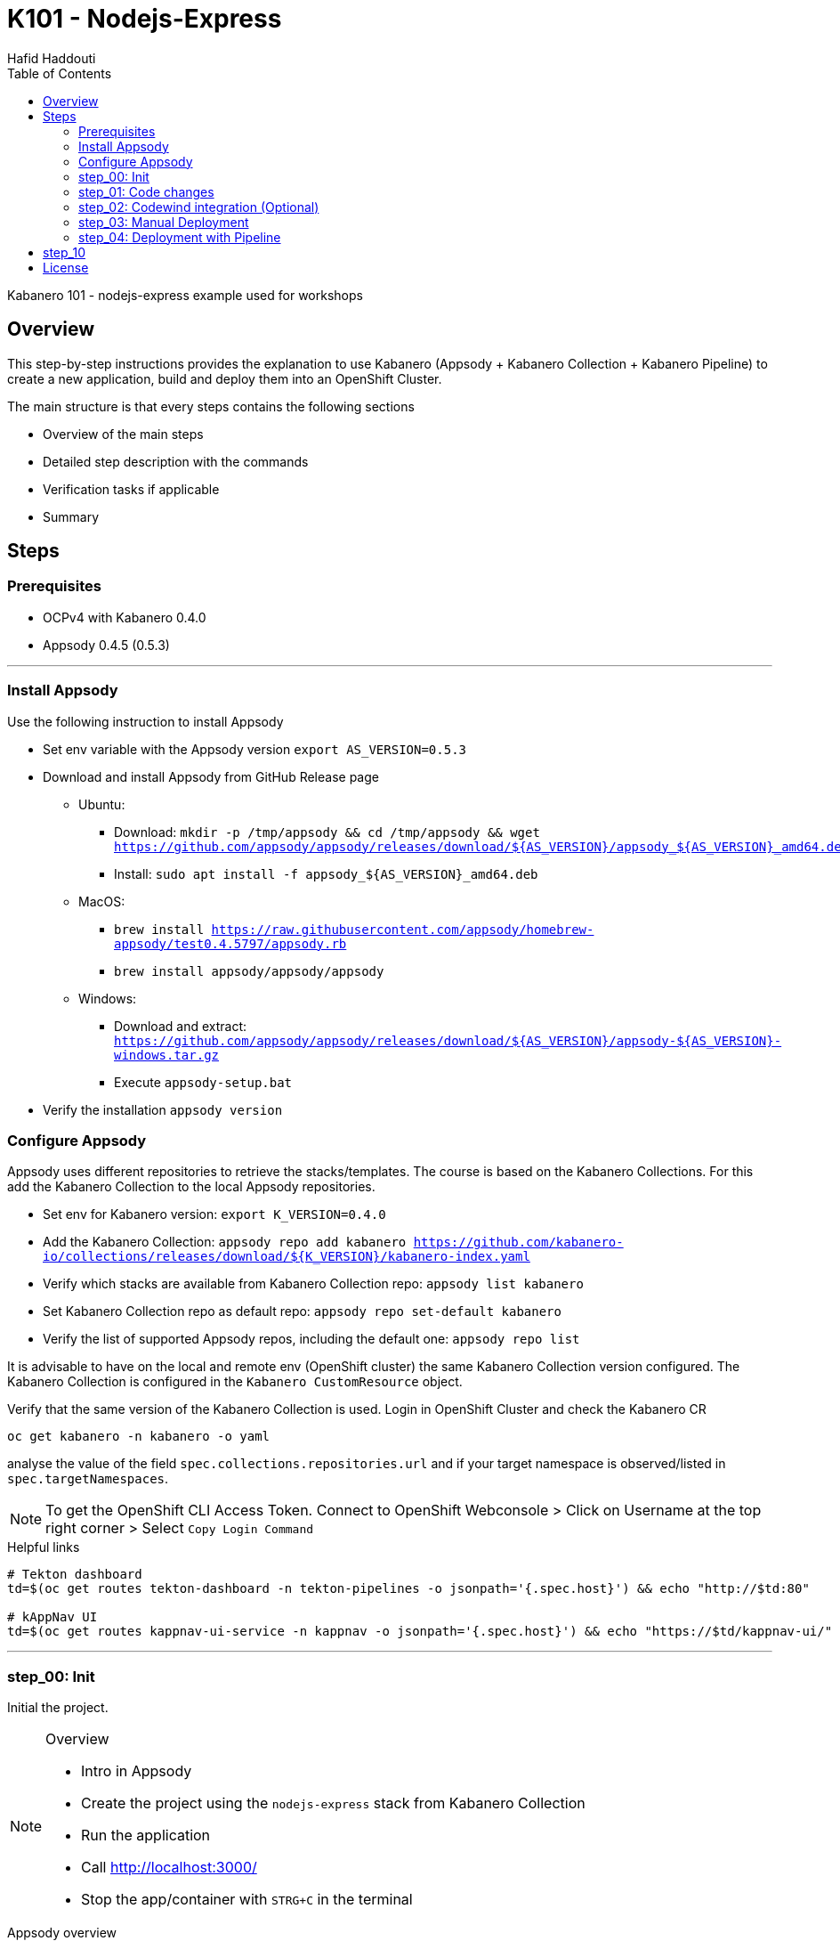= K101 - Nodejs-Express
:author: Hafid Haddouti
:toc: left
:toclevels: 4

Kabanero 101 - nodejs-express example used for workshops

toc::[]

== Overview

This step-by-step instructions provides the explanation to use Kabanero (Appsody + Kabanero Collection + Kabanero Pipeline) to create a new application, build and deploy them into an OpenShift Cluster.

The main structure is that every steps contains the following sections

* Overview of the main steps
* Detailed step description with the commands
* Verification tasks if applicable
* Summary

== Steps

=== Prerequisites

* OCPv4 with Kabanero 0.4.0
* Appsody 0.4.5 (0.5.3)

'''

=== Install Appsody

Use the following instruction to install Appsody

* Set env variable with the Appsody version `export AS_VERSION=0.5.3`
* Download and install Appsody from GitHub Release page
** Ubuntu: 
*** Download: `mkdir -p /tmp/appsody && cd /tmp/appsody && wget https://github.com/appsody/appsody/releases/download/${AS_VERSION}/appsody_${AS_VERSION}_amd64.deb`
*** Install: `sudo apt install -f appsody_${AS_VERSION}_amd64.deb`
** MacOS: 
*** `brew install https://raw.githubusercontent.com/appsody/homebrew-appsody/test0.4.5797/appsody.rb`
*** `brew install appsody/appsody/appsody`
** Windows: 
*** Download and extract: `https://github.com/appsody/appsody/releases/download/${AS_VERSION}/appsody-${AS_VERSION}-windows.tar.gz`
*** Execute `appsody-setup.bat`
* Verify the installation `appsody version`

=== Configure Appsody

Appsody uses different repositories to retrieve the stacks/templates.
The course is based on the Kabanero Collections. For this add the Kabanero Collection to the local Appsody repositories.

* Set env for Kabanero version: `export K_VERSION=0.4.0`
* Add the Kabanero Collection: `appsody repo add kabanero https://github.com/kabanero-io/collections/releases/download/${K_VERSION}/kabanero-index.yaml`
* Verify which stacks are available from Kabanero Collection repo: `appsody list kabanero`
* Set Kabanero Collection repo as default repo: `appsody repo set-default kabanero`
* Verify the list of supported Appsody repos, including the default one: `appsody repo list`

It is advisable to have on the local and remote env (OpenShift cluster) the same Kabanero Collection version configured.
The Kabanero Collection is configured in the `Kabanero CustomResource` object.

Verify that the same version of the Kabanero Collection is used. Login in OpenShift Cluster and check the Kabanero CR

`oc get kabanero -n kabanero -o yaml`

analyse the value of the field `spec.collections.repositories.url` and if your target namespace is observed/listed in `spec.targetNamespaces`.

NOTE: To get the OpenShift CLI Access Token. Connect to OpenShift Webconsole > Click on Username at the top right corner > Select `Copy Login Command`

.Helpful links
----

# Tekton dashboard
td=$(oc get routes tekton-dashboard -n tekton-pipelines -o jsonpath='{.spec.host}') && echo "http://$td:80"

# kAppNav UI
td=$(oc get routes kappnav-ui-service -n kappnav -o jsonpath='{.spec.host}') && echo "https://$td/kappnav-ui/"

----

'''

=== step_00: Init

Initial the project.

[NOTE]
====
.Overview
* Intro in Appsody
* Create the project using the `nodejs-express` stack from Kabanero Collection
* Run the application
* Call link:http://localhost:3000/[]
* Stop the app/container with `STRG+C` in the terminal
====

.Appsody overview
----

$ appsody repo list

NAME     	URL
*kabanero	https://github.com/kabanero-io/collections/releases/download/0.4.0/kabanero-index.yaml
appsodyex	https://github.com/appsody/stacks/releases/latest/download/experimental-index.yaml
incubator	https://github.com/appsody/stacks/releases/latest/download/incubator-index.yaml

$ appsody list

REPO    	ID               	VERSION  	TEMPLATES        	DESCRIPTION
kabanero	java-microprofile	0.2.19   	*default         	Eclipse MicroProfile on Open Liberty & OpenJ9 using Maven
kabanero	java-spring-boot2	0.3.18   	*default, kotlin 	Spring Boot using OpenJ9 and Maven
kabanero	nodejs           	0.2.6    	*simple          	Runtime for Node.js applications
kabanero	nodejs-express   	0.2.8    	scaffold, *simple	Express web framework for Node.js
kabanero	nodejs-loopback  	0.1.6    	*scaffold        	LoopBack 4 API Framework for Node.js
----

Appsody Stacks, e.g. link:https://github.com/appsody/stacks/tree/master/incubator/nodejs-express[nodejs-express] compared to same stack option from Kabanero Collection: link:https://github.com/kabanero-io/collections/tree/master/incubator/nodejs-express[nodejs-express]. The main difference is the Pipeline support.


.Create project structure
----
$ mkdir k101-nodejs-express & cd k101-nodejs-express
$ appsody init kabanero/nodejs-express

$ tree -a

.
├── .appsody-config.yaml
├── .gitignore
├── .vscode
│   ├── launch.json
│   └── tasks.json
├── app.js
├── package-lock.json
├── package.json
└── test
    └── test.js

2 directories, 8 files
----

.Start the app
----
$ appsody run -v

...
[Container] App started on PORT 3000


$ docker ps | grep kabanero

$ appsody stop
----

.Test Endpoints
* Home: link:http://localhost:3000[]
* Health: link:http://localhost:3000/health[]
* Liveness: link:http://localhost:3000/live[]
* Readiness: link:http://localhost:3000/ready[]
* Prometheus Metrics: link:http://localhost:3000/metrics[]
* Dashboard: link:http://localhost:3000/appmetrics-dash[]


.Verification
* Check the content of the project and compare them with the link:https://github.com/kabanero-io/collections/tree/master/incubator/nodejs-express/templates/simple[template].
* See that a base docker image is now available `docker images | grep nodejs-express`
* Check the endpoints

[NOTE]
====
.Summary
* New project created using Appsody stack `nodejs-express` from the Kabanero Collections
* Application is runnable
* Application/Stack is cloud-native (ready)
* No points of contact with Docker, although it is used in the background.
====

'''

=== step_01: Code changes

Change the code and see immediately the modification online.

[NOTE]
====
.Overview
* Start the app
* modify the `app.js` and add a new endpoint
* Call the new endpoint link:http://localhost:3000/echo/test-user[]
* Stop the app/container with `STRG+C` in the terminal
====

.Start the app
----
$ appsody run -v

...
[Container] App started on PORT 3000
----

.Add new endpoint with random delay in processing, file: app.js
[source,javascript]
----
const sleep = (waitTimeInMs) => new Promise(resolve => setTimeout(resolve, waitTimeInMs));

app.get('/echo/:val', (req, res) => {
  let val = req.params.val;

  let delay = Math.floor(1000 * (Math.random() * 5)); 
  sleep(delay).then(() => {
    res.send("Echo: " + val + "; delay=" + delay);
  })
  
});

// before
// module.exports.app = app;
----

Verify the terminal with the Appsody log output to see the monitored file change. Appsody restarts the node process with the latest change.

.Appsody log output
----
[Container] [ControllerDebug] File watch event detected for:  FILE "app.js" WRITE [/project/user-app/app.js]
...
[Container] [ControllerDebug] New process created with pid 57
[Container]
[Container] > nodejs-express@0.2.8 start /project
[Container] > node server.js

----

Verify also that the same docker container is still running

.Check docker process
----
$ docker ps | grep kabanero

ab14a8692277        kabanero/nodejs-express:0.2   "/.appsody/appsody-c…"   7 minutes ago       Up 7 minutes        0.0.0.0:3000->3000/tcp, 0.0.0.0:8080->8080/tcp, 0.0.0.0:9229->9229/tcp   k101-nodejs-express-dev
----

.Check the log from the docker process (similar to the log output from Appsody terminal)
----
$ docker logs -f $(docker ps | grep kabanero | awk '{print $1}')
----

.Verification
* Docker container is still the same, also after code changes. Check CREATED / STATUS from `docker ps`
* Execute the new endpoint link:http://localhost:3000/echo/Ich-Check-Das[]
* ...and see the the request(s) in the Dashboard

[NOTE]
====
.Summary
* Fast ramp-up. New nodejs-express created without taking care about project initialization, structure, dependencies
* Undisturbed development without (manual) server restarts
* Container support out of the box, without touching Dockerfile or Docker commands
====

'''

=== step_02: Codewind integration (Optional)

Integrate in Codewind and test and debug the flow including monitoring and performance.
This step is optional. 

.Prerequisites
* VSCode with Codewind plugin, use the marketplace and search for `Codewind`
* Consider that the project must be located under `$HOME/codewind-workspace`

.Steps
* Add the existing project to Codewind. In Codewind view, select *Projects* > *Add Existing Project* and select the directory with our project
* Open App: use the context menu in Codewind for the project, to open app in browser
* Open Shell: to get a shell into the container
* Show all logs: to get all logs from the container in the VSCode output view
* Open Application Monitor: to open in the browser the monitor page
* Open Performance Dashboard: to open the performance page
* Create test case
** Edit load run settings
*** Path: `/echo/pf1`
*** Save
** Run Load Test
*** set a name and execute the test. repeat this multiple times
** Observe the Application Monitor
* Restart the app in Debug Mode: Select in Codewind view `Restart in Debug Mode` (consider the status bar color of VSCode: orange for debug mode)
** Set a break point in `app.js`
** Open App: because after restarting is a new port exposed
** Make a request `/echo/debug`
** Go line by line in VSCode Debug perspective, observe and watch variables
** Restart in Run Mode

[NOTE]
====
.Summary
* Project provides out of the box multiple features like: Application Monitoring, Performance testing...all without explicitly configuration
* IDE integration in VSCode is helpful and hides any Appsody commands
* Debugging also out of the box supported
====

IMPORTANT: The features like Application Monitoring and Performance test support is dependent from the used Appsody stack. Currently not all stacks support this features.

'''

=== step_03: Manual Deployment

Deploy the application into a OCP Cluster (current OCPv4.2) using manual steps.

.Prerequisites
* OCPv4.2 cluster
* `oc` cli installed on local machine
* Kabanero (v0.4.0) Foundation installed, see link:https://kabanero.io/docs/ref/general/installation/installing-kabanero-foundation.html[]. Consider to checkout the *0.4.0* branch!
* Add the domain of the Container Registry to the docker daemon config to avoid insecure error messages
.${HOME}/.docker/daemon.json - Example with two Container Registry domains
[javascript]
----
{
    "bip":"172.18.0.1/24",
    "debug": true,
    "storage-driver": "overlay",
    "insecure-registries": [
        "registry.test.training.katacoda.com:4567", 
        "image-registry-openshift-image-registry.2886795280-80-shadow04.environments.katacoda.com"]
}
----

[NOTE]
====
.Overview
* Set the env vars for `CR_URL` and `PRJ_NAME`
* Connect to the OCP cluster
** Get the CLI command with token from the OCP Application console
** `oc login https://master.com:443 --token=....`
* Login to Container Registry
** If the Registry is insecure, you receive e.g. following error message `Error response from daemon: Get https://docker-registry-..example.com/v2/: x509: certificate signed by unknown authority`. 
** Add the domain in the Docker config for insecure registries.
** Login to OCP registry: `docker login -u $(oc whoami) -p $(oc whoami -t) http://${CR_URL}`
* Build a stable version 

* Tagging
** Tag and push the version: `appsody build -t ${PRJ_NAME}/k101-nodejs-express:v0.1 --push-url ${CR_URL}`
** Verify that an ImageStream is created
* Deployment
** Create the project in OCP: `oc new-project ${PRJ_NAME}`, if not available
** Deploy into the cluster using the internal image: `appsody deploy -t docker-registry.default.svc:5000/${PRJ_NAME}/k101-nodejs-express:v0.1 --namespace ${PRJ_NAME} --no-build`
* Verification
** Call the endpoint of the deployed app
** Call kAppNav to see the deployed app
====


.Prepare the current env context
----
$ export CR_URL=<the OpenShift URL>

$ export PRJ_NAME=<your-project-name>
----

.Build
----
$ docker login -u $(oc whoami) -p $(oc whoami -t) https://${CR_URL}
Login Succeeded

$ appsody build -t ${PRJ_NAME}/k101-nodejs-express:v0.1 --push-url ${CR_URL}

...
Built docker image k101-nodejs-express:v0.1
[Docker] Successfully tagged image-registry-openshift-image-registry.apps.cluster-d0b4.sandbox1891.opentlc.com/demo00/k101-nodejs-express:v0.1
Pushing image image-registry-openshift-image-registry.apps.cluster-d0b4.sandbox1891.opentlc.com/demo00/k101-nodejs-express:v0.1
Built docker image image-registry-openshift-image-registry.apps.cluster-d0b4.sandbox1891.opentlc.com/demo00/k101-nodejs-express:v0.1
Running command: docker create --name test3-extract docker.io/kabanero/nodejs-express:0.2
Running command: docker cp test3-extract:/config/app-deploy.yaml /Users/haddouti/codewind-workspace/test3/app-deploy.yaml
Running command: docker rm test3-extract -f
Created deployment manifest: /Users/haddouti/codewind-workspace/test3/app-deploy.yaml
----

.Check the Manifest file containing info about image, k8s probes etc
----
$ cat app-deploy.yaml

...
spec:
  applicationImage: docker-registry-default.apps.bcaf.example.opentlc.com/demo-express/k101-nodejs-express:v0.1
  createKnativeService: false
  expose: true
  livenessProbe:
    failureThreshold: 12
    httpGet:
      path: /live
      port: 3000
    initialDelaySeconds: 5
    periodSeconds: 2
...
----

.The Build with push results also in an ImageStream in OCP Cluster
----

$ oc get is -n ${PRJ_NAME}
NAME                  IMAGE REPOSITORY                                                              TAGS   UPDATED
k101-nodejs-express   image-registry.openshift-image-registry.svc:5000/demo00/k101-nodejs-express   v0.1   3 minutes ago
----

.Deploy
----
$ oc new-project ${PRJ_NAME}

Now using project "demo-express" on server "https://master.com:443".

$ appsody deploy -t image-registry.openshift-image-registry.svc:5000/${PRJ_NAME}/k101-nodejs-express:v0.1 --namespace ${PRJ_NAME} --no-build

Extracting project from development environment
Pulling docker image kabanero/nodejs-express:0.2
Running command: docker pull kabanero/nodejs-express:0.2
0.2: Pulling from kabanero/nodejs-express
Digest: sha256:ae05d5a746aa0f043ce589fa73fe8139dc5d829787a8433f9fa01ccd83b9fadb
Status: Image is up to date for kabanero/nodejs-express:0.2
docker.io/kabanero/nodejs-express:0.2
[Warning] The stack image does not contain APPSODY_PROJECT_DIR. Using /project
...

Running command: kubectl get route k101-nodejs-express -o jsonpath={.status.ingress[0].host} --namespace demo-express
Deployed project running at k101-nodejs-express-demo-express.apps.bcaf.example.opentlc.com
----

.Get the automatically generated route
----
$ oc get route -n ${PRJ_NAME}
NAME                  HOST/PORT                                                        PATH   SERVICES              PORT       TERMINATION   WILDCARD
k101-nodejs-express   k101-nodejs-express-demo-express.apps.bcaf.example.opentlc.com          k101-nodejs-express   3000-tcp                 None

$ curl "http://$(oc get route k101-nodejs-express -n ${PRJ_NAME} -o jsonpath='{.spec.host}')/echo/mega"

Echo: mega; delay=2681
----


.Deployment verification
----
$ curl "http://$(oc get route k101-nodejs-express -n demo-express -o jsonpath='{.spec.host}')/echo/mega"

Echo: mega; delay=2681

$ echo "https://$(oc get routes kappnav-ui-service -n kappnav -o jsonpath='{.spec.host}')/kappnav-ui"
https://kappnav-ui-service-kappnav.apps.bcaf.example.opentlc.com/kappnav-ui/

$ oc get application
NAME                  AGE
k101-nodejs-express   51m

$ oc get application k101-nodejs-express -o yaml

$ oc describe application k101-nodejs-express

$ oc get pods
NAME                                  READY   STATUS    RESTARTS   AGE
appsody-operator-5b4bbc8c44-7gxt6     1/1     Running   0          52m
k101-nodejs-express-ffbf86dc4-gvhnn   1/1     Running   0          16m
----

[NOTE]
====
.Summary
* For deployment we enter the Appsody world (again), will be optimized in near future
* Deployment handled from an `AppsodyApplication` operator and creates all resources, incl. routes
* `Application` resource also is installed holding all meta information to the application
* Again no Docker contact points, except the tag name.
====

'''

=== step_04: Deployment with Pipeline

Deploy manually an application into a OCP Cluster (current OCPv4.2) using Tekton Pipelines.

Kabanero (Foundation) provides a set of predefined pipelines for the different stacks.
For our project is the pipeline `nodejs-express-build-deploy-pipeline` relevant, which builds and deploy the project from an existing Git repo. 

Kabanero deploys in the same namespace where Kabanero CR is deployed, usually `kabanero`. To support other target namespaces is the Kabanero CR enhanced, also the manifest file `app-deploy.yaml` contains the target namespace.

For simplicity the following is given:

* Public repository with Kabanero application (this one here)
* Target Namespace is `demo-express`
* No GitHub Secret is needed
* Kabanero is configured to support multiple target namespaces

.Prerequisites
* OCP Cluster
* Kabanero Foundation installed, incl. Tekton
* Public Git repo with Kabanero application

TIP: Consider to replace the Git Repo URL in the Pipeline definition if you will use your own repository. Otherwise imagine you have already pushed your new application and code change to the given Git repo and you will deploy the latest version with Kabanero Pipeline.

[NOTE]
====
.Overview
* Test Webhook Integration: manual trigger
** Create the PipelineResources for git repo and docker image
** Create a PipelineRun using the Pipeline `nodejs-express-build-deploy-pipeline` with the new created resources
** Watch the pipeline and task runs: `oc get pipelinerun --all-namespaces --watch` and `oc get taskrun --all-namespaces --watch`
** A script exists with all necessary steps: `manual-tekton-pipelinerun.sh`
** Verify the pipeline execution and resulting app
====

.Verify the existing Pipelines
----
$ oc get pipeline --all-namespaces
NAMESPACE   NAME                                      AGE
kabanero    java-microprofile-build-deploy-pipeline   1d
kabanero    java-spring-boot2-build-deploy-pipeline   1d
kabanero    nodejs-build-deploy-pipeline              1d
kabanero    nodejs-express-build-deploy-pipeline      1d
kabanero    nodejs-loopback-build-deploy-pipeline     1d
...
kabanero    pipeline0                                 1d
----

.Check the details of the nodejs-express pipeline
----
$ oc get pipeline nodejs-express-build-push-deploy-pipeline -n kabanero -o yaml

apiVersion: tekton.dev/v1alpha1
kind: Pipeline
metadata:
  annotations:
    manifestival: new
...
  name: nodejs-express-build-push-deploy-pipeline
  namespace: kabanero
...
spec:
  resources:
  - name: git-source
    type: git
  - name: docker-image
    type: image
  tasks:
  - name: build-task
    resources:
      inputs:
      - name: git-source
        resource: git-source
      outputs:
      - name: docker-image
        resource: docker-image
    taskRef:
      name: nodejs-express-build-task
  - name: deploy-task
    resources:
      inputs:
      - name: git-source
        resource: git-source
      - name: docker-image
        resource: docker-image
    runAfter:
    - build-task
    taskRef:
      name: nodejs-express-deploy-task
----

.Verify the existing Pipeline Tasks
----
$ oc get task --all-namespaces
NAMESPACE   NAME                            AGE
kabanero    java-microprofile-build-task    1d
kabanero    java-microprofile-deploy-task   1d
kabanero    java-spring-boot2-build-task    1d
kabanero    java-spring-boot2-deploy-task   1d
kabanero    monitor-result-task             1d
kabanero    nodejs-build-task               1d
kabanero    nodejs-deploy-task              1d
kabanero    nodejs-express-build-task       1d
kabanero    nodejs-express-deploy-task      1d
kabanero    nodejs-loopback-build-task      1d
kabanero    nodejs-loopback-deploy-task     1d
...
kabanero    pipeline0-task                  1d
----

.Check details of the nodejs-express relevant tasks
----
$ oc get task nodejs-express-build-task -n kabanero -o yaml
...

$ oc get task nodejs-express-deploy-task -n kabanero -o yaml
...
----


You can also use the Tekton Dashboard to verify the Pipeline and Task definitions

* Tekton Dashboard
** Select `Pipelines`, the Info-Button provides the definition
** Select `Tasks`, Info-Button


To execute a Pipeline create two PipelineResource objects, one holding the Git Repo and the other the resulting Docker Image URL.
To avoid any conflicts with other participants contains both resource the project name as prefix.

.Manual pipeline trigger (see also: ./manual-tekton-pipelinerun.sh)
----

$ cat pipelinerun_add.sh
#!/bin/sh
namespace=kabanero
APP_REPO=https://github.com/haf-tech/k101-nodejs-express.git
REPO_BRANCH=master
DOCKER_IMAGE="image-registry.openshift-image-registry.svc:5000/${PRJ_NAME}/k101-nodejs-express:v0.1"

cat <<EOF | oc -n ${namespace} apply -f -
apiVersion: v1
items:
- apiVersion: tekton.dev/v1alpha1
  kind: PipelineResource
  metadata:
    name: ${PRJ_NAME}-docker-image
  spec:
    params:
    - name: url
      value: ${DOCKER_IMAGE}
    type: image
- apiVersion: tekton.dev/v1alpha1
  kind: PipelineResource
  metadata:
    name: ${PRJ_NAME}-git-source
  spec:
    params:
    - name: revision
      value: ${REPO_BRANCH}
    - name: url
      value: ${APP_REPO}
    type: git
kind: List
EOF


$ oc get pipelineresource -n kabanero
NAME           AGE
docker-image   14s
git-source     14s

$ cat pipelinerun_exec.sh

#!/bin/sh

namespace=kabanero
APP_REPO=https://github.com/haf-tech/k101-nodejs-express.git
REPO_BRANCH=master
DOCKER_IMAGE="image-registry.openshift-image-registry.svc:5000/${PRJ_NAME}/k101-nodejs-express:v0.1"


cat <<EOF | oc -n ${namespace} apply -f -
apiVersion: tekton.dev/v1alpha1
kind: PipelineRun
metadata:
  name: nodejs-express-build-push-deploy-pipeline-run-1
  namespace: kabanero
spec:
  pipelineRef:
    name: nodejs-express-build-push-deploy-pipeline
  resources:
  - name: git-source
    resourceRef:
      name: ${PRJ_NAME}-git-source
  - name: docker-image
    resourceRef:
      name: ${PRJ_NAME}-docker-image
  serviceAccount: kabanero-operator
  timeout: 60m
EOF

----




Verify the log of the PipelineRun, find the Pod in `-n kabanero` representing the current PipelineRun and display the logs for one of the sub steps. Each step is own container.
.Commands to retrieve the right pod and display logs from one internal container (representing a step)
----
$ oc project kabanero

$ oc get pipelinerun 
NAME                                              SUCCEEDED   REASON    STARTTIME   COMPLETIONTIME
nodejs-express-build-push-deploy-pipeline-run-3   Unknown     Running   7m58s


$ oc logs -f $(oc get pods -n kabanero | grep $(oc get pipelinerun -n kabanero --no-headers | awk {'print $1'}) | awk {'print $1'}) -n kabanero

$ oc logs -f $(oc get pods | grep $(oc get pipelinerun --no-headers | awk {'print $1'}) | awk {'print $1'})

Error from server (BadRequest): a container name must be specified for pod nodejs-express-build-push-deploy-pipeline-run-3-build-pus-5fxt5-pod-13ec4b, choose one of: [step-create-dir-docker-image-vgw6f step-git-source-demo00-git-source-vzv7z step-extract step-validate-collection-is-active step-build step-push step-deploy-image step-image-digest-exporter-trdb4] or one of the init containers: [step-credential-initializer-kcp97 create-dir-default-image-output-dgldc step-place-tools]

$ oc logs -f $(oc get pods | grep $(oc get pipelinerun --no-headers | awk {'print $1'}) | awk {'print $1'}) -c step-build
...

----

You can also verify the current PipelineRun in Tekton Dashboard

* Open Tekton Dashboard
* Select `PipelineRuns` and select the running item

The application is also available as `Application` resource in the Cluster. Details are available within kAppNav:

* Open the kAppNav Dashboard
* Check the applications
* Select the application and verify the corresponding Kubernetes resources like Service, Deployment etc.
* Find the route of the application:
** Select the application
** Click on the `Route` item in the Component listing
** You will be forwarded to the OpenShift detailed view
** Click on the route URL
** add `/echo/ping` to the URL

[NOTE]
====
.Summary
* Deployment into Kubernetes/OCP Cluster works, from Source code 
* Deployment approach independent from the used technology stack of the app
* Do not care which tools or how a build or deployment works
====

'''

== step_10

.Overview
* Create GitHub Personal Access Token
** Enter GitHub > Profile *Settings* > *Developer Settings* > *Personal Access Tokens*. *Generate new token*
*** Set name
*** Set permission: `admin:repo_hook`
*** Remember the token!
* Configure Kabanero to support further namespaces
** Enhance Kabanero CR with the list of target namespaces
** Adjust the Appsody deployment manifest file holding the target namespace
* Configure Tekton to access GitHub
** Call Tekton Dashboard `echo "http://$(oc get routes tekton-dashboard -n kabanero -o jsonpath='{.spec.host}')"`
** Select *Secrets* and click *Add Secret*
** Set fields:
*** Name: github
*** Namespace: kabanero
*** Access To: Git server
*** Username: your Git username
*** Password/Token: The generated Git PAT
*** Service Account: kabanero-operator
*** Server URL: https://github.com
* Configure Tekton Webhook for GitHub
** Call Tekton Dashboard
** Select *Webhooks*
** Set fields
*** Name: demo-express-webhook
*** Repository URL: The URL to the Git repo, e.g. https://github.com/haf-tech/k101-nodejs-express.git
*** Access Token: Press + and define a name and the Github PAT
*** Namespace: kabanero
*** Pipeline: select the pipeline, here `nodejs-express-build-deploy-pipeline`
*** Service Account: kabanero-operator
*** Docker Registry: e.g. the internal one with the namespace, `image-registry.openshift-image-registry.svc:5000/demo-express`
*** Create.
*** This will trigger a WebHook creation in GitHub. (*tbd*)
* Create the project/namespace if not done `demo-express`, before pushing the first image to the project.
* Test Webhook Integration: automatic trigger
** Watch all PipelineRuns `oc get pipelinerun --all-namespaces --watch`
** Make a small change and push it in the Git repo

'''

The following admin tasks are only relevant if not already done. Ask the instructor if the OpenShift environment is configured or not.
For better understanding and administrating these are however listed here:

.Create the project and set permissions for image pulling
----
$ oc new-project ${PRJ_NAME}

$ oc policy add-role-to-user system:image-puller system:serviceaccount:kabanero:k101-nodejs-express --namespace=demo-express
----


Applications are deployed in the namespace where Kabanero CR is installed. To deploy application to different namespace is a configuration of the target namespace(s) necessary.
For this reason add `spec.targetNamespaces` with a list of relevant namespaces.

.Example for Kabanero CR with additional target namespaces (reduced to the essential)
----
$ oc get kabanero kabanero -n kabanero -o yaml

apiVersion: v1
items:
- apiVersion: kabanero.io/v1alpha1
  kind: Kabanero
  metadata:
    name: kabanero
    namespace: kabanero
  spec:
    appsodyOperator: {}
    collections:
      repositories:
      - activateDefaultCollections: true
        name: central
        url: https://github.com/kabanero-io/collections/releases/download/0.3.0/kabanero-index.yaml
    github: {}
    landing: {}
    targetNamespaces:
    - demo-express
    tekton: {}
    version: 0.3.1
kind: List
----

'''

Create a `app-deploy.yaml` containing the target namespaces and the correct image URL (nevertheless the image URL will be replaced during pipeline deployment)
----
appsody deploy --generate-only -t image-registry.openshift-image-registry.svc:5000/demo-express/k101-nodejs-express:v0.1 -n demo-express
----




== License

This article is licensed under the Apache License, Version 2.
Separate third-party code objects invoked within this code pattern are licensed by their respective providers pursuant
to their own separate licenses. Contributions are subject to the
link:https://developercertificate.org/[Developer Certificate of Origin, Version 1.1] and the
link:https://www.apache.org/licenses/LICENSE-2.0.txt[Apache License, Version 2].

See also link:https://www.apache.org/foundation/license-faq.html#WhatDoesItMEAN[Apache License FAQ]
.
